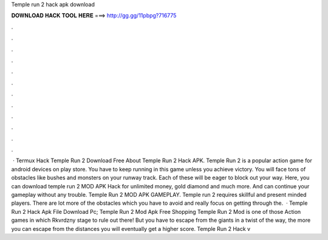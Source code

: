 Temple run 2 hack apk download

𝐃𝐎𝐖𝐍𝐋𝐎𝐀𝐃 𝐇𝐀𝐂𝐊 𝐓𝐎𝐎𝐋 𝐇𝐄𝐑𝐄 ===> http://gg.gg/11pbpg?716775

.

.

.

.

.

.

.

.

.

.

.

.

 · Termux Hack Temple Run 2  Download Free About Temple Run 2 Hack APK. Temple Run 2 is a popular action game for android devices on play store. You have to keep running in this game unless you achieve victory. You will face tons of obstacles like bushes and monsters on your runway track. Each of these will be eager to block out your way. Here, you can download temple run 2 MOD APK Hack for unlimited money, gold diamond and much more. And can continue your gameplay without any trouble. Temple Run 2 MOD APK GAMEPLAY. Temple run 2 requires skillful and present minded players. There are lot more of the obstacles which you have to avoid and really focus on getting through the.  · Temple Run 2 Hack Apk File Download Pc; Temple Run 2 Mod Apk Free Shopping Temple Run 2 Mod is one of those Action games in which Rkvrdzny stage to rule out there! But you have to escape from the giants in a twist of the way, the more you can escape from the distances you will eventually get a higher score. Temple Run 2 Hack v